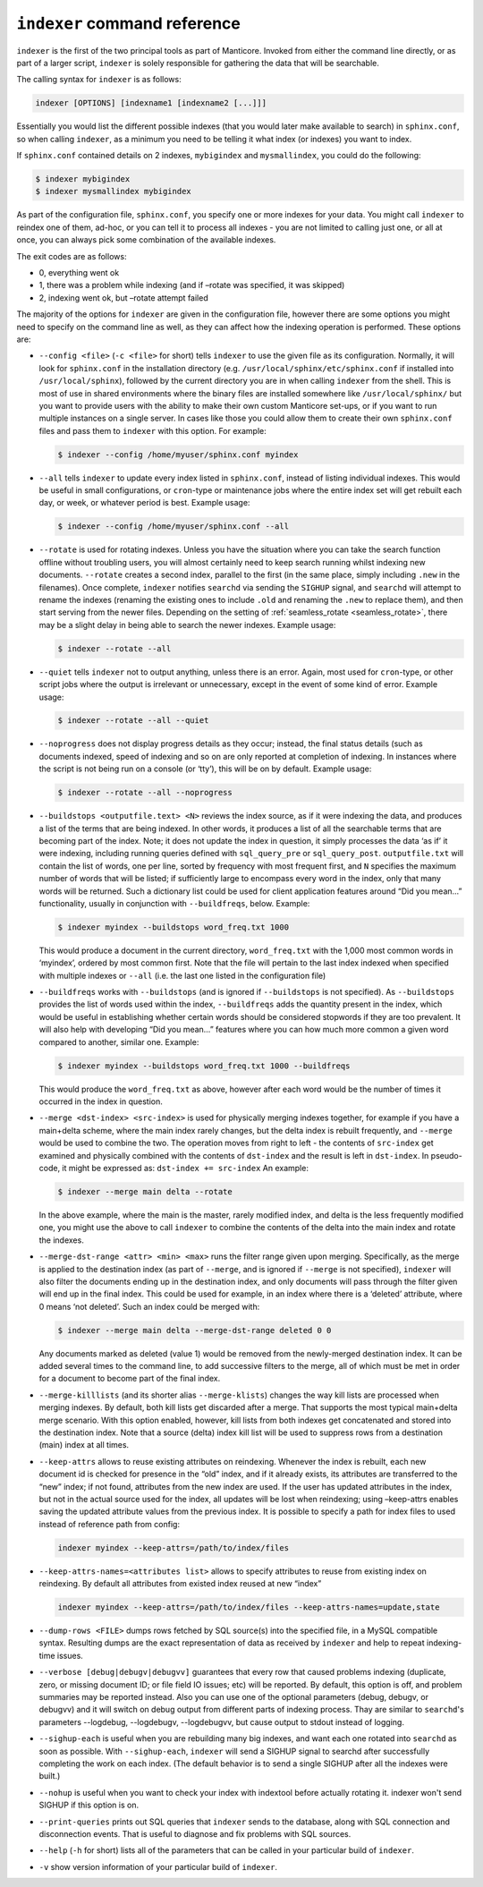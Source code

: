 .. _indexer_command_reference:

``indexer`` command reference
-----------------------------

``indexer`` is the first of the two principal tools as part of Manticore.
Invoked from either the command line directly, or as part of a larger
script, ``indexer`` is solely responsible for gathering the data that
will be searchable.

The calling syntax for ``indexer`` is as follows:

.. code-block:: bash


    indexer [OPTIONS] [indexname1 [indexname2 [...]]]

Essentially you would list the different possible indexes (that you
would later make available to search) in ``sphinx.conf``, so when
calling ``indexer``, as a minimum you need to be telling it what index
(or indexes) you want to index.

If ``sphinx.conf`` contained details on 2 indexes, ``mybigindex`` and
``mysmallindex``, you could do the following:

.. code-block:: bash


    $ indexer mybigindex
    $ indexer mysmallindex mybigindex

As part of the configuration file, ``sphinx.conf``, you specify one or
more indexes for your data. You might call ``indexer`` to reindex one of
them, ad-hoc, or you can tell it to process all indexes - you are not
limited to calling just one, or all at once, you can always pick some
combination of the available indexes.

The exit codes are as follows:

-  0, everything went ok
-  1, there was a problem while indexing (and if –rotate was specified,
   it was skipped)
-  2, indexing went ok, but –rotate attempt failed

The majority of the options for ``indexer`` are given in the
configuration file, however there are some options you might need to
specify on the command line as well, as they can affect how the indexing
operation is performed. These options are:

-  ``--config <file>`` (``-c <file>`` for short) tells
   ``indexer`` to use the given file as its configuration. Normally, it
   will look for ``sphinx.conf`` in the installation directory (e.g.
   ``/usr/local/sphinx/etc/sphinx.conf`` if installed into
   ``/usr/local/sphinx``), followed by the current directory you are in
   when calling ``indexer`` from the shell. This is most of use in
   shared environments where the binary files are installed somewhere
   like ``/usr/local/sphinx/`` but you want to provide users with the
   ability to make their own custom Manticore set-ups, or if you want to
   run multiple instances on a single server. In cases like those you
   could allow them to create their own ``sphinx.conf`` files and pass
   them to ``indexer`` with this option. For example:

   .. code-block:: bash


       $ indexer --config /home/myuser/sphinx.conf myindex

-  ``--all`` tells ``indexer`` to update every index listed in
   ``sphinx.conf``, instead of listing individual indexes. This would be
   useful in small configurations, or ``cron``-type or maintenance jobs
   where the entire index set will get rebuilt each day, or week, or
   whatever period is best. Example usage:

   .. code-block:: bash


       $ indexer --config /home/myuser/sphinx.conf --all

-  ``--rotate`` is used for rotating indexes. Unless you have the
   situation where you can take the search function offline without
   troubling users, you will almost certainly need to keep search
   running whilst indexing new documents. ``--rotate`` creates a second
   index, parallel to the first (in the same place, simply including
   ``.new`` in the filenames). Once complete, ``indexer`` notifies
   ``searchd`` via sending the ``SIGHUP`` signal, and ``searchd`` will
   attempt to rename the indexes (renaming the existing ones to include
   ``.old`` and renaming the ``.new`` to replace them), and then start
   serving from the newer files. Depending on the setting of
   :ref:`seamless_rotate <seamless_rotate>`,
   there may be a slight delay in being able to search the newer
   indexes. Example usage:

   .. code-block:: bash


       $ indexer --rotate --all

-  ``--quiet`` tells ``indexer`` not to output anything, unless there is
   an error. Again, most used for ``cron``-type, or other script jobs
   where the output is irrelevant or unnecessary, except in the event of
   some kind of error. Example usage:

   .. code-block:: bash


       $ indexer --rotate --all --quiet

-  ``--noprogress`` does not display progress details as they occur;
   instead, the final status details (such as documents indexed, speed
   of indexing and so on are only reported at completion of indexing. In
   instances where the script is not being run on a console (or ‘tty’),
   this will be on by default. Example usage:

   .. code-block:: bash


       $ indexer --rotate --all --noprogress

-  ``--buildstops <outputfile.text> <N>`` reviews the index
   source, as if it were indexing the data, and produces a list of the
   terms that are being indexed. In other words, it produces a list of
   all the searchable terms that are becoming part of the index. Note;
   it does not update the index in question, it simply processes the
   data ‘as if’ it were indexing, including running queries defined with
   ``sql_query_pre`` or ``sql_query_post``. ``outputfile.txt`` will
   contain the list of words, one per line, sorted by frequency with
   most frequent first, and ``N`` specifies the maximum number of words
   that will be listed; if sufficiently large to encompass every word in
   the index, only that many words will be returned. Such a dictionary
   list could be used for client application features around “Did you
   mean…” functionality, usually in conjunction with ``--buildfreqs``,
   below. Example:

   .. code-block:: bash


       $ indexer myindex --buildstops word_freq.txt 1000

   This would produce a document in the current directory,
   ``word_freq.txt`` with the 1,000 most common words in ‘myindex’,
   ordered by most common first. Note that the file will pertain to the
   last index indexed when specified with multiple indexes or ``--all``
   (i.e. the last one listed in the configuration file)

-  ``--buildfreqs`` works with ``--buildstops`` (and is ignored if
   ``--buildstops`` is not specified). As ``--buildstops`` provides the
   list of words used within the index, ``--buildfreqs`` adds the
   quantity present in the index, which would be useful in establishing
   whether certain words should be considered stopwords if they are too
   prevalent. It will also help with developing “Did you mean…” features
   where you can how much more common a given word compared to another,
   similar one. Example:

   .. code-block:: bash


       $ indexer myindex --buildstops word_freq.txt 1000 --buildfreqs

   This would produce the ``word_freq.txt`` as above, however after each
   word would be the number of times it occurred in the index in
   question.

-  ``--merge <dst-index> <src-index>`` is used for
   physically merging indexes together, for example if you have a
   main+delta scheme, where the main index rarely changes, but the delta
   index is rebuilt frequently, and ``--merge`` would be used to combine
   the two. The operation moves from right to left - the contents of
   ``src-index`` get examined and physically combined with the contents
   of ``dst-index`` and the result is left in ``dst-index``. In
   pseudo-code, it might be expressed as: ``dst-index += src-index`` An
   example:

   .. code-block:: bash


       $ indexer --merge main delta --rotate

   In the above example, where the main is the master, rarely modified
   index, and delta is the less frequently modified one, you might use
   the above to call ``indexer`` to combine the contents of the delta
   into the main index and rotate the indexes.

-  ``--merge-dst-range <attr> <min> <max>`` runs the
   filter range given upon merging. Specifically, as the merge is
   applied to the destination index (as part of ``--merge``, and is
   ignored if ``--merge`` is not specified), ``indexer`` will also
   filter the documents ending up in the destination index, and only
   documents will pass through the filter given will end up in the final
   index. This could be used for example, in an index where there is a
   ‘deleted’ attribute, where 0 means ‘not deleted’. Such an index could
   be merged with:

   .. code-block:: bash


       $ indexer --merge main delta --merge-dst-range deleted 0 0

   Any documents marked as deleted (value 1) would be removed from the
   newly-merged destination index. It can be added several times to the
   command line, to add successive filters to the merge, all of which
   must be met in order for a document to become part of the final
   index.

-  ``--merge-killlists`` (and its shorter alias ``--merge-klists``)
   changes the way kill lists are processed when merging indexes. By
   default, both kill lists get discarded after a merge. That supports
   the most typical main+delta merge scenario. With this option enabled,
   however, kill lists from both indexes get concatenated and stored
   into the destination index. Note that a source (delta) index kill
   list will be used to suppress rows from a destination (main) index at
   all times.

-  ``--keep-attrs`` allows to reuse existing attributes on reindexing.
   Whenever the index is rebuilt, each new document id is checked for
   presence in the “old” index, and if it already exists, its attributes
   are transferred to the “new” index; if not found, attributes from the
   new index are used. If the user has updated attributes in the index,
   but not in the actual source used for the index, all updates will be
   lost when reindexing; using –keep-attrs enables saving the updated
   attribute values from the previous index. It is possible to specify a
   path for index files to used instead of reference path from config:


   .. code-block:: bash


       indexer myindex --keep-attrs=/path/to/index/files
	   
-  ``--keep-attrs-names=<attributes list>`` allows to specify attributes
   to reuse from existing index on reindexing. By default all attributes
   from existed index reused at new “index”

   .. code-block:: bash


       indexer myindex --keep-attrs=/path/to/index/files --keep-attrs-names=update,state
   
-  ``--dump-rows <FILE>`` dumps rows fetched by SQL source(s) into
   the specified file, in a MySQL compatible syntax. Resulting dumps are
   the exact representation of data as received by ``indexer`` and help
   to repeat indexing-time issues.

-  ``--verbose [debug|debugv|debugvv]`` guarantees that every row that caused problems indexing
   (duplicate, zero, or missing document ID; or file field IO issues;
   etc) will be reported. By default, this option is off, and problem
   summaries may be reported instead. Also you can use one of the optional parameters
   (debug, debugv, or debugvv) and it will switch on debug output from different
   parts of indexing process. Thay are similar to ``searchd``'s parameters
   --logdebug, --logdebugv, --logdebugvv, but cause output to stdout instead of logging.

-  ``--sighup-each`` is useful when you are rebuilding many big indexes,
   and want each one rotated into ``searchd`` as soon as possible. With
   ``--sighup-each``, ``indexer`` will send a SIGHUP signal to searchd
   after successfully completing the work on each index. (The default
   behavior is to send a single SIGHUP after all the indexes were
   built.)

-  ``--nohup`` is useful when you want to check your index with
   indextool before actually rotating it. indexer won't send SIGHUP if
   this option is on.

-  ``--print-queries`` prints out SQL queries that ``indexer`` sends to
   the database, along with SQL connection and disconnection events.
   That is useful to diagnose and fix problems with SQL sources.

-  ``--help`` (``-h`` for short) lists all of the parameters that can be
   called in your particular build of ``indexer``.

-  ``-v`` show version information of your particular build of ``indexer``.
   